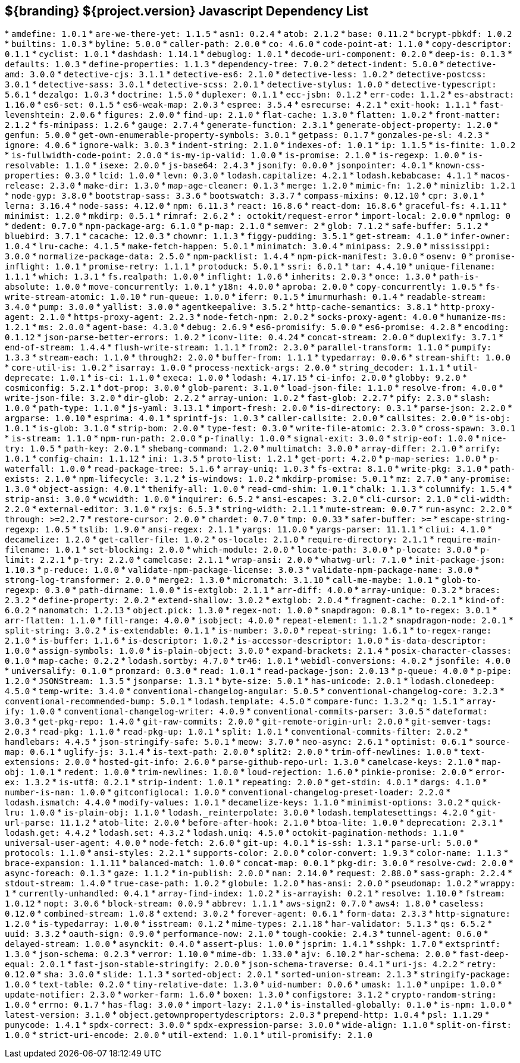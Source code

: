 :title: JavaScript Dependency List
:type: reference
:status: published
:parent: ${branding} Dependency List
:order: 01
:summary: ${branding} ${project.version} Javascript Dependency List

== {summary}
((({title})))
* `amdefine: 1.0.1`
* `are-we-there-yet: 1.1.5`
* `asn1: 0.2.4`
* `atob: 2.1.2`
* `base: 0.11.2`
* `bcrypt-pbkdf: 1.0.2`
* `builtins: 1.0.3`
* `byline: 5.0.0`
* `caller-path: 2.0.0`
* `co: 4.6.0`
* `code-point-at: 1.1.0`
* `copy-descriptor: 0.1.1`
* `cyclist: 1.0.1`
* `dashdash: 1.14.1`
* `debuglog: 1.0.1`
* `decode-uri-component: 0.2.0`
* `deep-is: 0.1.3`
* `defaults: 1.0.3`
* `define-properties: 1.1.3`
* `dependency-tree: 7.0.2`
* `detect-indent: 5.0.0`
* `detective-amd: 3.0.0`
* `detective-cjs: 3.1.1`
* `detective-es6: 2.1.0`
* `detective-less: 1.0.2`
* `detective-postcss: 3.0.1`
* `detective-sass: 3.0.1`
* `detective-scss: 2.0.1`
* `detective-stylus: 1.0.0`
* `detective-typescript: 5.6.1`
* `dezalgo: 1.0.3`
* `doctrine: 1.5.0`
* `duplexer: 0.1.1`
* `ecc-jsbn: 0.1.2`
* `err-code: 1.1.2`
* `es-abstract: 1.16.0`
* `es6-set: 0.1.5`
* `es6-weak-map: 2.0.3`
* `espree: 3.5.4`
* `esrecurse: 4.2.1`
* `exit-hook: 1.1.1`
* `fast-levenshtein: 2.0.6`
* `figures: 2.0.0`
* `find-up: 2.1.0`
* `flat-cache: 1.3.0`
* `flatten: 1.0.2`
* `front-matter: 2.1.2`
* `fs-minipass: 1.2.6`
* `gauge: 2.7.4`
* `generate-function: 2.3.1`
* `generate-object-property: 1.2.0`
* `genfun: 5.0.0`
* `get-own-enumerable-property-symbols: 3.0.1`
* `getpass: 0.1.7`
* `gonzales-pe-sl: 4.2.3`
* `ignore: 4.0.6`
* `ignore-walk: 3.0.3`
* `indent-string: 2.1.0`
* `indexes-of: 1.0.1`
* `ip: 1.1.5`
* `is-finite: 1.0.2`
* `is-fullwidth-code-point: 2.0.0`
* `is-my-ip-valid: 1.0.0`
* `is-promise: 2.1.0`
* `is-regexp: 1.0.0`
* `is-resolvable: 1.1.0`
* `isexe: 2.0.0`
* `js-base64: 2.4.3`
* `jsonify: 0.0.0`
* `jsonpointer: 4.0.1`
* `known-css-properties: 0.3.0`
* `lcid: 1.0.0`
* `levn: 0.3.0`
* `lodash.capitalize: 4.2.1`
* `lodash.kebabcase: 4.1.1`
* `macos-release: 2.3.0`
* `make-dir: 1.3.0`
* `map-age-cleaner: 0.1.3`
* `merge: 1.2.0`
* `mimic-fn: 1.2.0`
* `minizlib: 1.2.1`
* `node-gyp: 3.8.0`
* `bootstrap-sass: 3.3.6`
* `bootswatch: 3.3.7`
* `compass-mixins: 0.12.10`
* `cpr: 3.0.1`
* `lerna: 3.16.4`
* `node-sass: 4.12.0`
* `npm: 6.11.3`
* `react: 16.8.6`
* `react-dom: 16.8.6`
* `graceful-fs: 4.1.11`
* `minimist: 1.2.0`
* `mkdirp: 0.5.1`
* `rimraf: 2.6.2`
* `: octokit/request-error`
* `import-local: 2.0.0`
* `npmlog: 0`
* `dedent: 0.7.0`
* `npm-package-arg: 6.1.0`
* `p-map: 2.1.0`
* `semver: 2`
* `glob: 7.1.2`
* `safe-buffer: 5.1.2`
* `bluebird: 3.7.1`
* `cacache: 12.0.3`
* `chownr: 1.1.3`
* `figgy-pudding: 3.5.1`
* `get-stream: 4.1.0`
* `infer-owner: 1.0.4`
* `lru-cache: 4.1.5`
* `make-fetch-happen: 5.0.1`
* `minimatch: 3.0.4`
* `minipass: 2.9.0`
* `mississippi: 3.0.0`
* `normalize-package-data: 2.5.0`
* `npm-packlist: 1.4.4`
* `npm-pick-manifest: 3.0.0`
* `osenv: 0`
* `promise-inflight: 1.0.1`
* `promise-retry: 1.1.1`
* `protoduck: 5.0.1`
* `ssri: 6.0.1`
* `tar: 4.4.10`
* `unique-filename: 1.1.1`
* `which: 1.3.1`
* `fs.realpath: 1.0.0`
* `inflight: 1.0.6`
* `inherits: 2.0.3`
* `once: 1.3.0`
* `path-is-absolute: 1.0.0`
* `move-concurrently: 1.0.1`
* `y18n: 4.0.0`
* `aproba: 2.0.0`
* `copy-concurrently: 1.0.5`
* `fs-write-stream-atomic: 1.0.10`
* `run-queue: 1.0.0`
* `iferr: 0.1.5`
* `imurmurhash: 0.1.4`
* `readable-stream: 3.4.0`
* `pump: 3.0.0`
* `yallist: 3.0.0`
* `agentkeepalive: 3.5.2`
* `http-cache-semantics: 3.8.1`
* `http-proxy-agent: 2.1.0`
* `https-proxy-agent: 2.2.3`
* `node-fetch-npm: 2.0.2`
* `socks-proxy-agent: 4.0.0`
* `humanize-ms: 1.2.1`
* `ms: 2.0.0`
* `agent-base: 4.3.0`
* `debug: 2.6.9`
* `es6-promisify: 5.0.0`
* `es6-promise: 4.2.8`
* `encoding: 0.1.12`
* `json-parse-better-errors: 1.0.2`
* `iconv-lite: 0.4.24`
* `concat-stream: 2.0.0`
* `duplexify: 3.7.1`
* `end-of-stream: 1.4.4`
* `flush-write-stream: 1.1.1`
* `from2: 2.3.0`
* `parallel-transform: 1.1.0`
* `pumpify: 1.3.3`
* `stream-each: 1.1.0`
* `through2: 2.0.0`
* `buffer-from: 1.1.1`
* `typedarray: 0.0.6`
* `stream-shift: 1.0.0`
* `core-util-is: 1.0.2`
* `isarray: 1.0.0`
* `process-nextick-args: 2.0.0`
* `string_decoder: 1.1.1`
* `util-deprecate: 1.0.1`
* `is-ci: 1.1.0`
* `execa: 1.0.0`
* `lodash: 4.17.15`
* `ci-info: 2.0.0`
* `globby: 9.2.0`
* `cosmiconfig: 5.2.1`
* `dot-prop: 3.0.0`
* `glob-parent: 3.1.0`
* `load-json-file: 1.1.0`
* `resolve-from: 4.0.0`
* `write-json-file: 3.2.0`
* `dir-glob: 2.2.2`
* `array-union: 1.0.2`
* `fast-glob: 2.2.7`
* `pify: 2.3.0`
* `slash: 1.0.0`
* `path-type: 1.1.0`
* `js-yaml: 3.13.1`
* `import-fresh: 2.0.0`
* `is-directory: 0.3.1`
* `parse-json: 2.2.0`
* `argparse: 1.0.10`
* `esprima: 4.0.1`
* `sprintf-js: 1.0.3`
* `caller-callsite: 2.0.0`
* `callsites: 2.0.0`
* `is-obj: 1.0.1`
* `is-glob: 3.1.0`
* `strip-bom: 2.0.0`
* `type-fest: 0.3.0`
* `write-file-atomic: 2.3.0`
* `cross-spawn: 3.0.1`
* `is-stream: 1.1.0`
* `npm-run-path: 2.0.0`
* `p-finally: 1.0.0`
* `signal-exit: 3.0.0`
* `strip-eof: 1.0.0`
* `nice-try: 1.0.5`
* `path-key: 2.0.1`
* `shebang-command: 1.2.0`
* `multimatch: 3.0.0`
* `array-differ: 2.1.0`
* `arrify: 1.0.1`
* `config-chain: 1.1.12`
* `ini: 1.3.5`
* `proto-list: 1.2.1`
* `get-port: 4.2.0`
* `p-map-series: 1.0.0`
* `p-waterfall: 1.0.0`
* `read-package-tree: 5.1.6`
* `array-uniq: 1.0.3`
* `fs-extra: 8.1.0`
* `write-pkg: 3.1.0`
* `path-exists: 2.1.0`
* `npm-lifecycle: 3.1.2`
* `is-windows: 1.0.2`
* `mkdirp-promise: 5.0.1`
* `mz: 2.7.0`
* `any-promise: 1.3.0`
* `object-assign: 4.0.1`
* `thenify-all: 1.0.0`
* `read-cmd-shim: 1.0.1`
* `chalk: 1.1.3`
* `columnify: 1.5.4`
* `strip-ansi: 3.0.0`
* `wcwidth: 1.0.0`
* `inquirer: 6.5.2`
* `ansi-escapes: 3.2.0`
* `cli-cursor: 2.1.0`
* `cli-width: 2.2.0`
* `external-editor: 3.1.0`
* `rxjs: 6.5.3`
* `string-width: 2.1.1`
* `mute-stream: 0.0.7`
* `run-async: 2.2.0`
* `through: >=2.2.7`
* `restore-cursor: 2.0.0`
* `chardet: 0.7.0`
* `tmp: 0.0.33`
* `safer-buffer: >=`
* `escape-string-regexp: 1.0.5`
* `tslib: 1.9.0`
* `ansi-regex: 2.1.1`
* `yargs: 11.0.0`
* `yargs-parser: 11.1.1`
* `cliui: 4.1.0`
* `decamelize: 1.2.0`
* `get-caller-file: 1.0.2`
* `os-locale: 2.1.0`
* `require-directory: 2.1.1`
* `require-main-filename: 1.0.1`
* `set-blocking: 2.0.0`
* `which-module: 2.0.0`
* `locate-path: 3.0.0`
* `p-locate: 3.0.0`
* `p-limit: 2.2.1`
* `p-try: 2.2.0`
* `camelcase: 2.1.1`
* `wrap-ansi: 2.0.0`
* `whatwg-url: 7.1.0`
* `init-package-json: 1.10.3`
* `p-reduce: 1.0.0`
* `validate-npm-package-license: 3.0.3`
* `validate-npm-package-name: 3.0.0`
* `strong-log-transformer: 2.0.0`
* `merge2: 1.3.0`
* `micromatch: 3.1.10`
* `call-me-maybe: 1.0.1`
* `glob-to-regexp: 0.3.0`
* `path-dirname: 1.0.0`
* `is-extglob: 2.1.1`
* `arr-diff: 4.0.0`
* `array-unique: 0.3.2`
* `braces: 2.3.2`
* `define-property: 2.0.2`
* `extend-shallow: 3.0.2`
* `extglob: 2.0.4`
* `fragment-cache: 0.2.1`
* `kind-of: 6.0.2`
* `nanomatch: 1.2.13`
* `object.pick: 1.3.0`
* `regex-not: 1.0.0`
* `snapdragon: 0.8.1`
* `to-regex: 3.0.1`
* `arr-flatten: 1.1.0`
* `fill-range: 4.0.0`
* `isobject: 4.0.0`
* `repeat-element: 1.1.2`
* `snapdragon-node: 2.0.1`
* `split-string: 3.0.2`
* `is-extendable: 0.1.1`
* `is-number: 3.0.0`
* `repeat-string: 1.6.1`
* `to-regex-range: 2.1.0`
* `is-buffer: 1.1.6`
* `is-descriptor: 1.0.2`
* `is-accessor-descriptor: 1.0.0`
* `is-data-descriptor: 1.0.0`
* `assign-symbols: 1.0.0`
* `is-plain-object: 3.0.0`
* `expand-brackets: 2.1.4`
* `posix-character-classes: 0.1.0`
* `map-cache: 0.2.2`
* `lodash.sortby: 4.7.0`
* `tr46: 1.0.1`
* `webidl-conversions: 4.0.2`
* `jsonfile: 4.0.0`
* `universalify: 0.1.0`
* `promzard: 0.3.0`
* `read: 1.0.1`
* `read-package-json: 2.0.13`
* `p-queue: 4.0.0`
* `p-pipe: 1.2.0`
* `JSONStream: 1.3.5`
* `jsonparse: 1.3.1`
* `byte-size: 5.0.1`
* `has-unicode: 2.0.1`
* `lodash.clonedeep: 4.5.0`
* `temp-write: 3.4.0`
* `conventional-changelog-angular: 5.0.5`
* `conventional-changelog-core: 3.2.3`
* `conventional-recommended-bump: 5.0.1`
* `lodash.template: 4.5.0`
* `compare-func: 1.3.2`
* `q: 1.5.1`
* `array-ify: 1.0.0`
* `conventional-changelog-writer: 4.0.9`
* `conventional-commits-parser: 3.0.5`
* `dateformat: 3.0.3`
* `get-pkg-repo: 1.4.0`
* `git-raw-commits: 2.0.0`
* `git-remote-origin-url: 2.0.0`
* `git-semver-tags: 2.0.3`
* `read-pkg: 1.1.0`
* `read-pkg-up: 1.0.1`
* `split: 1.0.1`
* `conventional-commits-filter: 2.0.2`
* `handlebars: 4.4.5`
* `json-stringify-safe: 5.0.1`
* `meow: 3.7.0`
* `neo-async: 2.6.1`
* `optimist: 0.6.1`
* `source-map: 0.6.1`
* `uglify-js: 3.1.4`
* `is-text-path: 2.0.0`
* `split2: 2.0.0`
* `trim-off-newlines: 1.0.0`
* `text-extensions: 2.0.0`
* `hosted-git-info: 2.6.0`
* `parse-github-repo-url: 1.3.0`
* `camelcase-keys: 2.1.0`
* `map-obj: 1.0.1`
* `redent: 1.0.0`
* `trim-newlines: 1.0.0`
* `loud-rejection: 1.6.0`
* `pinkie-promise: 2.0.0`
* `error-ex: 1.3.2`
* `is-utf8: 0.2.1`
* `strip-indent: 1.0.1`
* `repeating: 2.0.0`
* `get-stdin: 4.0.1`
* `dargs: 4.1.0`
* `number-is-nan: 1.0.0`
* `gitconfiglocal: 1.0.0`
* `conventional-changelog-preset-loader: 2.2.0`
* `lodash.ismatch: 4.4.0`
* `modify-values: 1.0.1`
* `decamelize-keys: 1.1.0`
* `minimist-options: 3.0.2`
* `quick-lru: 1.0.0`
* `is-plain-obj: 1.1.0`
* `lodash._reinterpolate: 3.0.0`
* `lodash.templatesettings: 4.2.0`
* `git-url-parse: 11.1.2`
* `atob-lite: 2.0.0`
* `before-after-hook: 2.1.0`
* `btoa-lite: 1.0.0`
* `deprecation: 2.3.1`
* `lodash.get: 4.4.2`
* `lodash.set: 4.3.2`
* `lodash.uniq: 4.5.0`
* `octokit-pagination-methods: 1.1.0`
* `universal-user-agent: 4.0.0`
* `node-fetch: 2.6.0`
* `git-up: 4.0.1`
* `is-ssh: 1.3.1`
* `parse-url: 5.0.0`
* `protocols: 1.1.0`
* `ansi-styles: 2.2.1`
* `supports-color: 2.0.0`
* `color-convert: 1.9.3`
* `color-name: 1.1.3`
* `brace-expansion: 1.1.11`
* `balanced-match: 1.0.0`
* `concat-map: 0.0.1`
* `pkg-dir: 3.0.0`
* `resolve-cwd: 2.0.0`
* `async-foreach: 0.1.3`
* `gaze: 1.1.2`
* `in-publish: 2.0.0`
* `nan: 2.14.0`
* `request: 2.88.0`
* `sass-graph: 2.2.4`
* `stdout-stream: 1.4.0`
* `true-case-path: 1.0.2`
* `globule: 1.2.0`
* `has-ansi: 2.0.0`
* `pseudomap: 1.0.2`
* `wrappy: 1`
* `currently-unhandled: 0.4.1`
* `array-find-index: 1.0.2`
* `is-arrayish: 0.2.1`
* `resolve: 1.10.0`
* `fstream: 1.0.12`
* `nopt: 3.0.6`
* `block-stream: 0.0.9`
* `abbrev: 1.1.1`
* `aws-sign2: 0.7.0`
* `aws4: 1.8.0`
* `caseless: 0.12.0`
* `combined-stream: 1.0.8`
* `extend: 3.0.2`
* `forever-agent: 0.6.1`
* `form-data: 2.3.3`
* `http-signature: 1.2.0`
* `is-typedarray: 1.0.0`
* `isstream: 0.1.2`
* `mime-types: 2.1.18`
* `har-validator: 5.1.3`
* `qs: 6.5.2`
* `uuid: 3.3.2`
* `oauth-sign: 0.9.0`
* `performance-now: 2.1.0`
* `tough-cookie: 2.4.3`
* `tunnel-agent: 0.6.0`
* `delayed-stream: 1.0.0`
* `asynckit: 0.4.0`
* `assert-plus: 1.0.0`
* `jsprim: 1.4.1`
* `sshpk: 1.7.0`
* `extsprintf: 1.3.0`
* `json-schema: 0.2.3`
* `verror: 1.10.0`
* `mime-db: 1.33.0`
* `ajv: 6.10.2`
* `har-schema: 2.0.0`
* `fast-deep-equal: 2.0.1`
* `fast-json-stable-stringify: 2.0.0`
* `json-schema-traverse: 0.4.1`
* `uri-js: 4.2.2`
* `retry: 0.12.0`
* `sha: 3.0.0`
* `slide: 1.1.3`
* `sorted-object: 2.0.1`
* `sorted-union-stream: 2.1.3`
* `stringify-package: 1.0.0`
* `text-table: 0.2.0`
* `tiny-relative-date: 1.3.0`
* `uid-number: 0.0.6`
* `umask: 1.1.0`
* `unpipe: 1.0.0`
* `update-notifier: 2.3.0`
* `worker-farm: 1.6.0`
* `boxen: 1.3.0`
* `configstore: 3.1.2`
* `crypto-random-string: 1.0.0`
* `errno: 0.1.7`
* `has-flag: 3.0.0`
* `import-lazy: 2.1.0`
* `is-installed-globally: 0.1.0`
* `is-npm: 1.0.0`
* `latest-version: 3.1.0`
* `object.getownpropertydescriptors: 2.0.3`
* `prepend-http: 1.0.4`
* `psl: 1.1.29`
* `punycode: 1.4.1`
* `spdx-correct: 3.0.0`
* `spdx-expression-parse: 3.0.0`
* `wide-align: 1.1.0`
* `split-on-first: 1.0.0`
* `strict-uri-encode: 2.0.0`
* `util-extend: 1.0.1`
* `util-promisify: 2.1.0`
